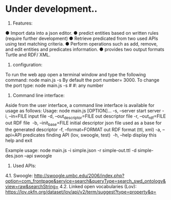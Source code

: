* Under development..



1.	Features:

●	Import data into a json editor.
●	predict entities based on written rules (require further development)
●	Retrieve predicated from two used APIs using text matching criteria.
●	Perform operations  such as add, remove, and edit entities and predicates information.
●	provides two output formats Turtle and RDF/ XML.

2.	configuration:

To run the web app open a terminal window and type the following command:
	node main.js -s
By default the port number= 3000. To change the port type:
    node main.js -s #
    #: any number



3.	Command line interface:
Aside from the user interface, a command line interface is available for usage as follows:
Usage: node main.js [OPTION]...
-s, --server                  start server
-i, --in=FILE                 input file
-d, --out_descriptor=FILE     out descriptor file
-r, --out_rdf=FILE            out RDF file 
-b, --init_base=FILE          initial descriptor json file used as a base for the generated descriptor
-f, --format=FORMAT           out RDF format (ttl, xml)
-a, --api=API                 predicates finding API (lov, swoogle, test) 
-h, --help                    display this help and exit 

Example usage: node main.js -i simple.json -r simple-out.ttl -d simple-des.json --api swoogle

4. Used APIs:

4.1.	Swoogle:
    http://swoogle.umbc.edu/2006/index.php?option=com_frontpage&service=search&queryType=search_swd_ontology&view=raw&searchString=
4.2.	Linked open vocabularies (Lov): https://lov.okfn.org/dataset/lov/api/v2/term/suggest?type=property&q=


